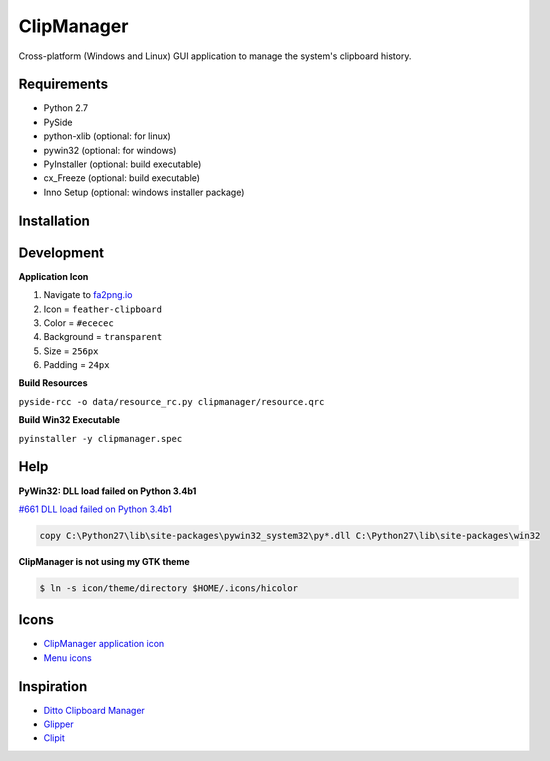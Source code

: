 ClipManager
===========

.. image:: https://travis-ci.org/scottwernervt/clipmanager.svg?branch=master
   :target: https://travis-ci.org/scottwernervt/clipmanager

.. image:: https://img.shields.io/badge/license-BSD-blue.svg
   :target: /LICENSE

Cross-platform (Windows and Linux) GUI application to manage the system's
clipboard history.

.. image:: http://i.imgur.com/myDxq5r.png
   :alt: Main application screenshot
   :target: http://i.imgur.com/myDxq5r.png

Requirements
------------

* Python 2.7
* PySide
* python-xlib (optional: for linux)
* pywin32 (optional: for windows)
* PyInstaller (optional: build executable)
* cx_Freeze (optional: build executable)
* Inno Setup (optional: windows installer package)

Installation
------------


Development
-----------

**Application Icon**

#. Navigate to `fa2png.io <http://fa2png.io/>`_
#. Icon = ``feather-clipboard``
#. Color = ``#ececec``
#. Background = ``transparent``
#. Size = ``256px``
#. Padding = ``24px``

**Build Resources**

``pyside-rcc -o data/resource_rc.py clipmanager/resource.qrc``

**Build Win32 Executable**

``pyinstaller -y clipmanager.spec``

Help
----

**PyWin32: DLL load failed on Python 3.4b1**

`#661 DLL load failed on Python 3.4b1 <https://sourceforge.net/p/pywin32/bugs/661/>`_

.. code:: bash

    copy C:\Python27\lib\site-packages\pywin32_system32\py*.dll C:\Python27\lib\site-packages\win32

**ClipManager is not using my GTK theme**

.. code:: bash

    $ ln -s icon/theme/directory $HOME/.icons/hicolor

Icons
-----

* `ClipManager application icon <https://github.com/feathericons/feather>`_
* `Menu icons <https://github.com/horst3180/arc-icon-theme>`_

Inspiration
-----------

* `Ditto Clipboard Manager <http://ditto-cp.sourceforge.net/>`_
* `Glipper <https://launchpad.net/glipper>`_
* `Clipit <http://clipit.rspwn.com/>`_
